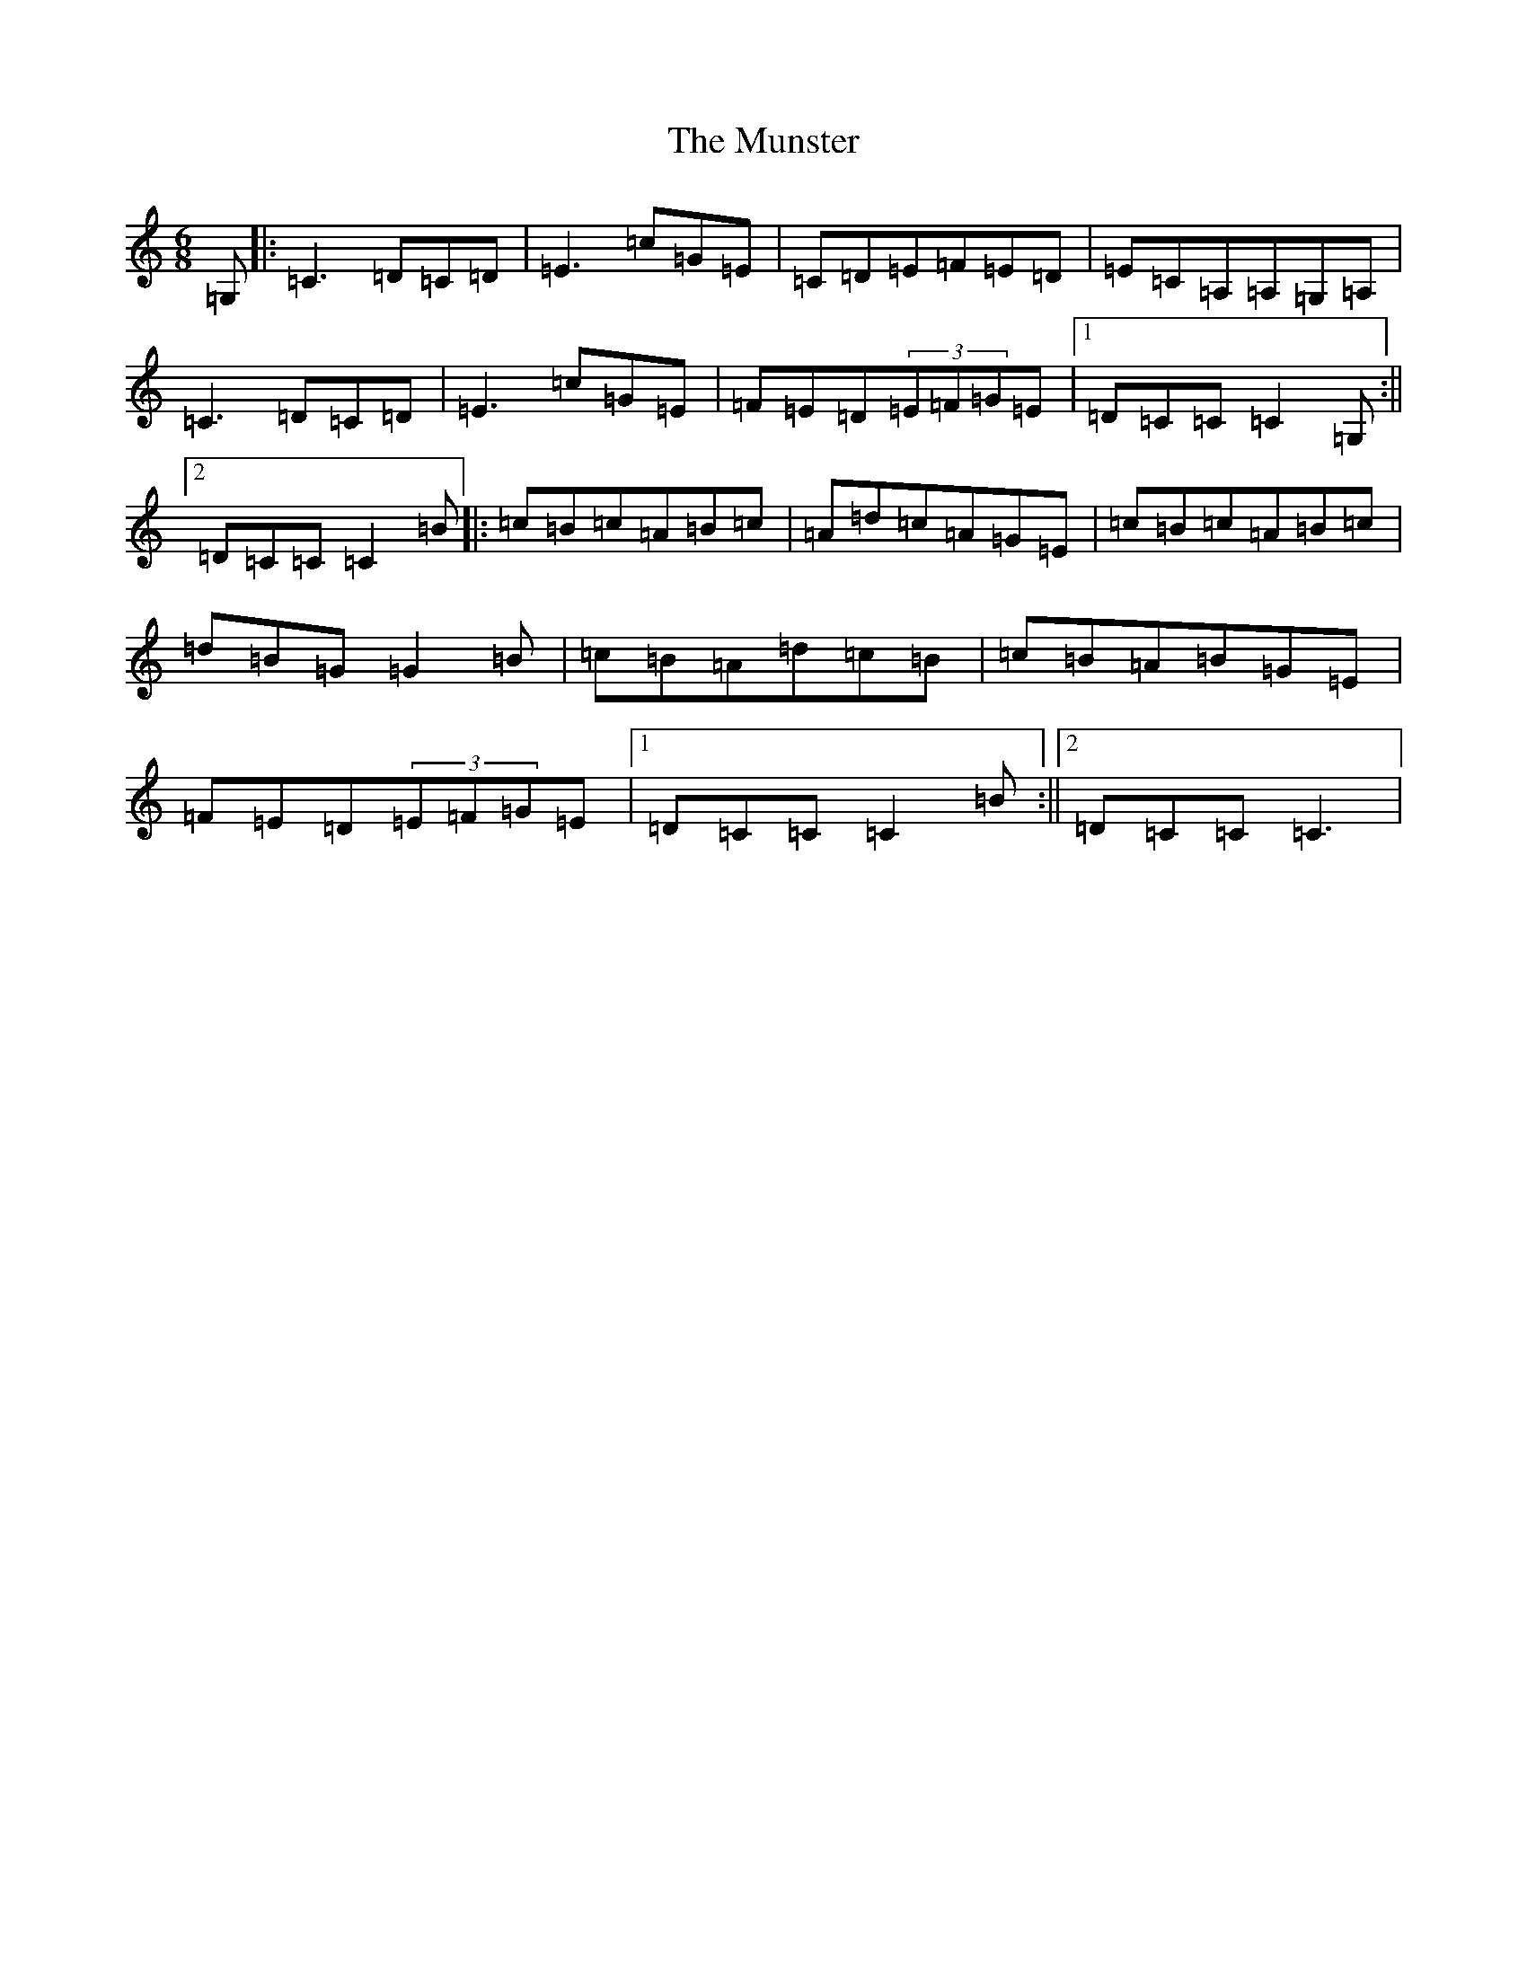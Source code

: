 X: 15059
T: Munster, The
S: https://thesession.org/tunes/372#setting372
R: jig
M:6/8
L:1/8
K: C Major
=G,|:=C3=D=C=D|=E3=c=G=E|=C=D=E=F=E=D|=E=C=A,=A,=G,=A,|=C3=D=C=D|=E3=c=G=E|=F=E=D(3=E=F=G=E|1=D=C=C=C2=G,:||2=D=C=C=C2=B|:=c=B=c=A=B=c|=A=d=c=A=G=E|=c=B=c=A=B=c|=d=B=G=G2=B|=c=B=A=d=c=B|=c=B=A=B=G=E|=F=E=D(3=E=F=G=E|1=D=C=C=C2=B:||2=D=C=C=C3|